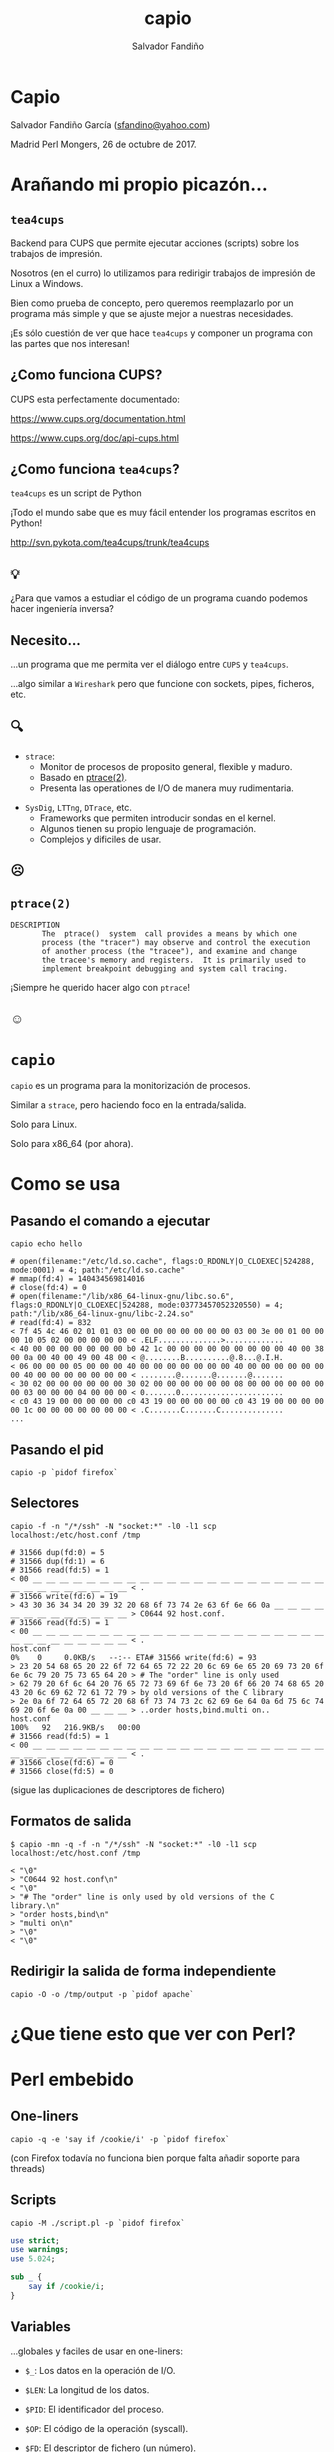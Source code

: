 #+Title: capio

#+Author: Salvador Fandiño
#+Email: sfandino@yahoo.com

#+OPTIONS: toc:nil
#+OPTIONS: num:nil
#+OPTIONS: :nil
#+OPTIONS: ^:{}
#+OPTIONS: reveal_title_slide:nil

#+REVEAL_THEME: black
#+REVEAL_ROOT: http://cdn.jsdelivr.net/reveal.js/3.0.0/

#+REVEAL_EXTRA_CSS: ./extra.css

* Capio

  Salvador Fandiño García ([[mailto:sfandino@yahoo.com][sfandino@yahoo.com]])

  Madrid Perl Mongers, 26 de octubre de 2017. 


* Arañando mi propio picazón...

** ~tea4cups~

   Backend para CUPS que permite ejecutar acciones (scripts) sobre los
   trabajos de impresión.

   Nosotros (en el curro) lo utilizamos para redirigir trabajos de
   impresión de Linux a Windows.

   Bien como prueba de concepto, pero queremos reemplazarlo por un
   programa más simple y que se ajuste mejor a nuestras necesidades.

   ¡Es sólo cuestión de ver que hace ~tea4cups~ y componer un programa
   con las partes que nos interesan!

** ¿Como funciona CUPS?

   CUPS esta perfectamente documentado:

   https://www.cups.org/documentation.html

   https://www.cups.org/doc/api-cups.html

** ¿Como funciona ~tea4cups~?

   ~tea4cups~ es un script de Python

   #+ATTR_REVEAL: :frag appear
   ¡Todo el mundo sabe que es muy fácil entender los programas escritos en Python!

   #+ATTR_REVEAL: :frag appear
   http://svn.pykota.com/tea4cups/trunk/tea4cups

** 💡

   #+ATTR_REVEAL: :frag appear
   ¿Para que vamos a estudiar el código de un programa cuando podemos
   hacer ingeniería inversa?

** Necesito...

   #+ATTR_REVEAL: :frag appear
   ...un programa que me permita ver el diálogo entre ~CUPS~ y ~tea4cups~.

   #+ATTR_REVEAL: :frag appear
   ...algo similar a ~Wireshark~ pero que funcione con sockets, pipes, ficheros, etc.

** 🔍

   #+ATTR_REVEAL: :frag appear
   - ~strace~:
     - Monitor de procesos de proposito general, flexible y maduro.
     - Basado en [[http://man7.org/linux/man-pages/man2/ptrace.2.html][ptrace(2)]].
     - Presenta las operationes de I/O de manera muy rudimentaria.

   #+ATTR_REVEAL: :frag appear
   - ~SysDig~, ~LTTng~, ~DTrace~, etc.
     - Frameworks que permiten introducir sondas en el kernel.
     - Algunos tienen su propio lenguaje de programación.
     - Complejos y dificiles de usar.

** ☹

** ~ptrace(2)~

#+ATTR_REVEAL: :frag appear
#+BEGIN_SRC
DESCRIPTION
       The  ptrace()  system  call provides a means by which one
       process (the "tracer") may observe and control the execution
       of another process (the "tracee"), and examine and change
       the tracee's memory and registers.  It is primarily used to
       implement breakpoint debugging and system call tracing.
#+END_SRC

#+ATTR_REVEAL: :frag appear
¡Siempre he querido hacer algo con ~ptrace~!

** ☺

* ~capio~

  ~capio~ es un programa para la monitorización de procesos.

  Similar a ~strace~, pero haciendo foco en la entrada/salida.

  Solo para Linux.

  Solo para x86_64 (por ahora).

* Como se usa

** Pasando el comando a ejecutar

#+BEGIN_SRC shell
capio echo hello
#+END_SRC

#+BEGIN_SRC wide-output
# open(filename:"/etc/ld.so.cache", flags:O_RDONLY|O_CLOEXEC|524288, mode:0001) = 4; path:"/etc/ld.so.cache"
# mmap(fd:4) = 140434569814016
# close(fd:4) = 0
# open(filename:"/lib/x86_64-linux-gnu/libc.so.6", flags:O_RDONLY|O_CLOEXEC|524288, mode:03773457052320550) = 4; path:"/lib/x86_64-linux-gnu/libc-2.24.so"
# read(fd:4) = 832
< 7f 45 4c 46 02 01 01 03 00 00 00 00 00 00 00 00 03 00 3e 00 01 00 00 00 10 05 02 00 00 00 00 00 < .ELF..............>.............
< 40 00 00 00 00 00 00 00 b0 42 1c 00 00 00 00 00 00 00 00 00 40 00 38 00 0a 00 40 00 49 00 48 00 < @........B..........@.8...@.I.H.
< 06 00 00 00 05 00 00 00 40 00 00 00 00 00 00 00 40 00 00 00 00 00 00 00 40 00 00 00 00 00 00 00 < ........@.......@.......@.......
< 30 02 00 00 00 00 00 00 30 02 00 00 00 00 00 00 08 00 00 00 00 00 00 00 03 00 00 00 04 00 00 00 < 0.......0.......................
< c0 43 19 00 00 00 00 00 c0 43 19 00 00 00 00 00 c0 43 19 00 00 00 00 00 1c 00 00 00 00 00 00 00 < .C.......C.......C..............
...
#+END_SRC

** Pasando el pid

#+BEGIN_SRC shell
capio -p `pidof firefox`
#+END_SRC

** Selectores

#+BEGIN_SRC shell
 capio -f -n "/*/ssh" -N "socket:*" -l0 -l1 scp localhost:/etc/host.conf /tmp
#+END_SRC

#+BEGIN_SRC wide-output
# 31566 dup(fd:0) = 5
# 31566 dup(fd:1) = 6
# 31566 read(fd:5) = 1
< 00 __ __ __ __ __ __ __ __ __ __ __ __ __ __ __ __ __ __ __ __ __ __ __ __ __ __ __ __ __ __ __ < .
# 31566 write(fd:6) = 19
> 43 30 36 34 34 20 39 32 20 68 6f 73 74 2e 63 6f 6e 66 0a __ __ __ __ __ __ __ __ __ __ __ __ __ > C0644 92 host.conf.
# 31566 read(fd:5) = 1
< 00 __ __ __ __ __ __ __ __ __ __ __ __ __ __ __ __ __ __ __ __ __ __ __ __ __ __ __ __ __ __ __ < .
host.conf                                                                                             0%    0     0.0KB/s   --:-- ETA# 31566 write(fd:6) = 93
> 23 20 54 68 65 20 22 6f 72 64 65 72 22 20 6c 69 6e 65 20 69 73 20 6f 6e 6c 79 20 75 73 65 64 20 > # The "order" line is only used 
> 62 79 20 6f 6c 64 20 76 65 72 73 69 6f 6e 73 20 6f 66 20 74 68 65 20 43 20 6c 69 62 72 61 72 79 > by old versions of the C library
> 2e 0a 6f 72 64 65 72 20 68 6f 73 74 73 2c 62 69 6e 64 0a 6d 75 6c 74 69 20 6f 6e 0a 00 __ __ __ > ..order hosts,bind.multi on..
host.conf                                                                                           100%   92   216.9KB/s   00:00    
# 31566 read(fd:5) = 1
< 00 __ __ __ __ __ __ __ __ __ __ __ __ __ __ __ __ __ __ __ __ __ __ __ __ __ __ __ __ __ __ __ < .
# 31566 close(fd:6) = 0
# 31566 close(fd:5) = 0
#+END_SRC

#+ATTR_REVEAL: :frag appear
(sigue las duplicaciones de descriptores de fichero)

** Formatos de salida

#+BEGIN_SRC shell
$ capio -mn -q -f -n "/*/ssh" -N "socket:*" -l0 -l1 scp localhost:/etc/host.conf /tmp
#+END_SRC

#+BEGIN_SRC output
< "\0"
> "C0644 92 host.conf\n"
< "\0"
> "# The "order" line is only used by old versions of the C library.\n"
> "order hosts,bind\n"
> "multi on\n"
> "\0"
< "\0"
#+END_SRC

** Redirigir la salida de forma independiente

#+BEGIN_SRC shell
capio -O -o /tmp/output -p `pidof apache`
#+END_SRC

* ¿Que tiene esto que ver con Perl?

* Perl embebido

** One-liners

#+BEGIN_SRC shell
capio -q -e 'say if /cookie/i' -p `pidof firefox`
#+END_SRC

#+ATTR_REVEAL: :frag appear
(con Firefox todavía no funciona bien porque falta añadir soporte para threads)

** Scripts

#+BEGIN_SRC shell
capio -M ./script.pl -p `pidof firefox`
#+END_SRC

#+BEGIN_SRC perl
use strict;
use warnings;
use 5.024;

sub _ {
    say if /cookie/i;
}
#+END_SRC

** Variables

   ...globales y faciles de usar en one-liners:

   - ~$_~: Los datos en la operación de I/O.

   - ~$LEN~: La longitud de los datos.

   - ~$PID~: El identificador del proceso.

   - ~$OP~: El código de la operación (syscall).

   - ~$FD~: El descriptor de fichero (un número).

   - ~$DIR~, ~$R~, ~$W~: Lectura o escritura.

   - ~$FN~: El path del fichero.

   - ~$EXE~: El path del ejecutable.

   - ~$RC~: El resultado de la operación.

   - ~OUT~: El fichero al que ha de enviarse la salida.

** Ejemplo

   [[https://github.com/salva/capio/blob/master/examples/ipp.pl][ipp.pl]]

* El lado oscuro...

** Lenguaje

   #+ATTR_REVEAL: :frag appear
   I ❤ Rust

   #+ATTR_REVEAL: :frag appear
   I ❤ C

   #+ATTR_REVEAL: :frag appear
   I..., I..., I... C++

** La metodología

   #+ATTR_REVEAL: :frag appear
   I ❤ Caos

** Perl embebido

   [[https://github.com/salva/capio/blob/master/perl.h][perl.h]]


* Live demo!

   #+ATTR_REVEAL: :frag appear
   [[https://github.com/salva/capio/blob/master/capio.pod][capio(1)]]

* ¿Preguntas?

* ¡Gracias!

  https://github.com/salva/ps-madrid-pm-oct-2017-es
